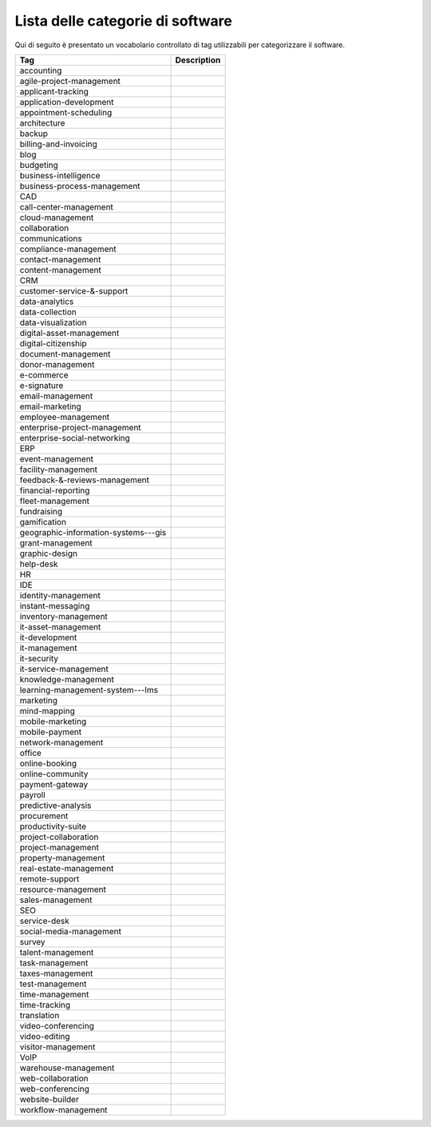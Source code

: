 .. _categories-list:

Lista delle categorie di software
=================================

Qui di seguito è presentato un vocabolario controllato di tag utilizzabili
per categorizzare il software.

==================================== ===========
Tag                                  Description
==================================== ===========
accounting
agile-project-management
applicant-tracking
application-development
appointment-scheduling
architecture
backup
billing-and-invoicing
blog
budgeting
business-intelligence
business-process-management
CAD
call-center-management
cloud-management
collaboration
communications
compliance-management
contact-management
content-management
CRM
customer-service-&-support
data-analytics
data-collection
data-visualization
digital-asset-management
digital-citizenship
document-management
donor-management
e-commerce
e-signature
email-management
email-marketing
employee-management
enterprise-project-management
enterprise-social-networking
ERP
event-management
facility-management
feedback-&-reviews-management
financial-reporting
fleet-management
fundraising
gamification
geographic-information-systems---gis
grant-management
graphic-design
help-desk
HR
IDE
identity-management
instant-messaging
inventory-management
it-asset-management
it-development
it-management
it-security
it-service-management
knowledge-management
learning-management-system---lms
marketing
mind-mapping
mobile-marketing
mobile-payment
network-management
office
online-booking
online-community
payment-gateway
payroll
predictive-analysis
procurement
productivity-suite
project-collaboration
project-management
property-management
real-estate-management
remote-support
resource-management
sales-management
SEO
service-desk
social-media-management
survey
talent-management
task-management
taxes-management
test-management
time-management
time-tracking
translation
video-conferencing
video-editing
visitor-management
VoIP
warehouse-management
web-collaboration
web-conferencing
website-builder
workflow-management
==================================== ===========
